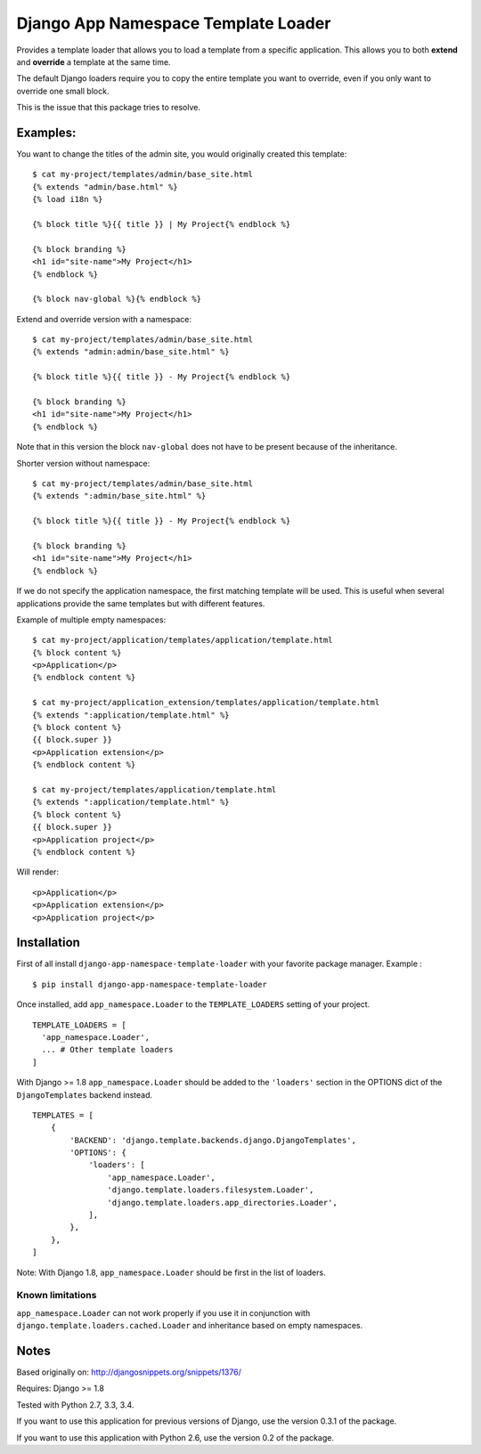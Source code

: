 ====================================
Django App Namespace Template Loader
====================================

|travis-develop| |coverage-develop|

Provides a template loader that allows you to load a template from a
specific application. This allows you to both **extend** and **override** a
template at the same time.

The default Django loaders require you to copy the entire template you want
to override, even if you only want to override one small block.

This is the issue that this package tries to resolve.

Examples:
---------

You want to change the titles of the admin site, you would originally
created this template: ::

    $ cat my-project/templates/admin/base_site.html
    {% extends "admin/base.html" %}
    {% load i18n %}

    {% block title %}{{ title }} | My Project{% endblock %}

    {% block branding %}
    <h1 id="site-name">My Project</h1>
    {% endblock %}

    {% block nav-global %}{% endblock %}

Extend and override version with a namespace: ::

    $ cat my-project/templates/admin/base_site.html
    {% extends "admin:admin/base_site.html" %}

    {% block title %}{{ title }} - My Project{% endblock %}

    {% block branding %}
    <h1 id="site-name">My Project</h1>
    {% endblock %}

Note that in this version the block ``nav-global`` does not have to be
present because of the inheritance.

Shorter version without namespace: ::

    $ cat my-project/templates/admin/base_site.html
    {% extends ":admin/base_site.html" %}

    {% block title %}{{ title }} - My Project{% endblock %}

    {% block branding %}
    <h1 id="site-name">My Project</h1>
    {% endblock %}

If we do not specify the application namespace, the first matching template
will be used. This is useful when several applications provide the same
templates but with different features.

Example of multiple empty namespaces: ::

    $ cat my-project/application/templates/application/template.html
    {% block content %}
    <p>Application</p>
    {% endblock content %}

    $ cat my-project/application_extension/templates/application/template.html
    {% extends ":application/template.html" %}
    {% block content %}
    {{ block.super }}
    <p>Application extension</p>
    {% endblock content %}

    $ cat my-project/templates/application/template.html
    {% extends ":application/template.html" %}
    {% block content %}
    {{ block.super }}
    <p>Application project</p>
    {% endblock content %}

Will render: ::

    <p>Application</p>
    <p>Application extension</p>
    <p>Application project</p>

Installation
------------

First of all install ``django-app-namespace-template-loader`` with your
favorite package manager. Example : ::

    $ pip install django-app-namespace-template-loader

Once installed, add ``app_namespace.Loader`` to the ``TEMPLATE_LOADERS``
setting of your project. ::

    TEMPLATE_LOADERS = [
      'app_namespace.Loader',
      ... # Other template loaders
    ]

With Django >= 1.8 ``app_namespace.Loader`` should be added to the
``'loaders'`` section in the OPTIONS dict of the ``DjangoTemplates`` backend
instead. ::

    TEMPLATES = [
        {
            'BACKEND': 'django.template.backends.django.DjangoTemplates',
            'OPTIONS': {
                'loaders': [
                    'app_namespace.Loader',
                    'django.template.loaders.filesystem.Loader',
                    'django.template.loaders.app_directories.Loader',
                ],
            },
        },
    ]

Note: With Django 1.8, ``app_namespace.Loader`` should be first in the list
of loaders.

Known limitations
=================

``app_namespace.Loader`` can not work properly if you use it in conjunction
with ``django.template.loaders.cached.Loader`` and inheritance based on
empty namespaces.

Notes
-----

Based originally on: http://djangosnippets.org/snippets/1376/

Requires: Django >= 1.8

Tested with Python 2.7, 3.3, 3.4.

If you want to use this application for previous versions of Django, use the
version 0.3.1 of the package.

If you want to use this application with Python 2.6, use the version 0.2 of
the package.

.. |travis-develop| image:: https://travis-ci.org/Fantomas42/django-app-namespace-template-loader.png?branch=develop
   :alt: Build Status - develop branch
   :target: http://travis-ci.org/Fantomas42/django-app-namespace-template-loader
.. |coverage-develop| image:: https://coveralls.io/repos/Fantomas42/django-app-namespace-template-loader/badge.png?branch=develop
   :alt: Coverage of the code
   :target: https://coveralls.io/r/Fantomas42/django-app-namespace-template-loader
